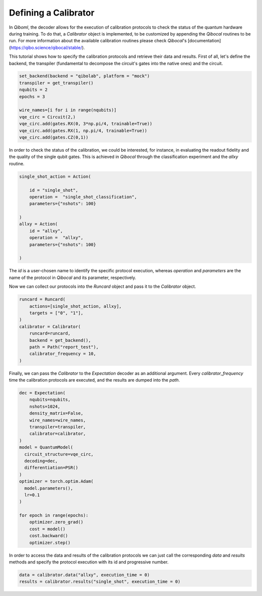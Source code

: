 Defining a Calibrator
---------------------

In `Qiboml`, the decoder allows for the execution of
calibration protocols to check the status of the quantum hardware during training.
To do that, a `Calibrator` object is implemented, to be customized by appending the `Qibocal` routines to be run. For more information about the available calibration routines please check `Qibocal`'s [documentation](https://qibo.science/qibocal/stable/).

This tutorial shows how to specify the calibration protocols and retrieve
their data and results.
First of all, let's define the backend, the transpiler (fundamental to decompose
the circuit's gates into the native ones) and the circuit.

.. code::

        set_backend(backend = "qibolab", platform = "mock")
        transpiler = get_transpiler()
        nqubits = 2
        epochs = 3

        wire_names=[i for i in range(nqubits)]
        vqe_circ = Circuit(2,)
        vqe_circ.add(gates.RX(0, 3*np.pi/4, trainable=True))
        vqe_circ.add(gates.RX(1, np.pi/4, trainable=True))
        vqe_circ.add(gates.CZ(0,1))

In order to check the status of the  calibration, we could be interested, for instance, in
evaluating the readout fidelity and the quality of the single qubit gates.
This is achieved in `Qibocal` through the classification experiment and the `allxy` routine.

.. code::

        single_shot_action = Action(

            id = "single_shot",
            operation =  "single_shot_classification",
            parameters={"nshots": 100}

        )
        allxy = Action(
            id = "allxy",
            operation =  "allxy",
            parameters={"nshots": 100}

        )

The `id` is a user-chosen name to identify the specific protocol execution, whereas
`operation` and `parameters` are the name of the protocol in `Qibocal` and
its parameter, respectively.

Now we can collect our protocols into the `Runcard` object and pass it to the
`Calibrator` object.

.. code::

        runcard = Runcard(
            actions=[single_shot_action, allxy],
            targets = ["0", "1"],
        )
        calibrator = Calibrator(
            runcard=runcard,
            backend = get_backend(),
            path = Path("report_test"),
            calibrator_frequency = 10,
        )

Finally, we can pass the `Calibrator` to the `Expectation` decoder as an additional argument.
Every `calibrator_frequency` time the calibration protocols are
executed, and the results are dumped into the `path`.

.. code::

        dec = Expectation(
            nqubits=nqubits,
            nshots=1024,
            density_matrix=False,
            wire_names=wire_names,
            transpiler=transpiler,
            calibrator=calibrator,
        )
        model = QuantumModel(
          circuit_structure=vqe_circ,
          decoding=dec,
          differentiation=PSR()
        )
        optimizer = torch.optim.Adam(
          model.parameters(),
          lr=0.1
        )

        for epoch in range(epochs):
            optimizer.zero_grad()
            cost = model()
            cost.backward()
            optimizer.step()

In order to access the data and results of the calibration protocols we can
just call the corresponding `data` and `results` methods and specify the protocol execution
with its id and progressive number.

.. code::


        data = calibrator.data("allxy", execution_time = 0)
        results = calibrator.results("single_shot", execution_time = 0)
